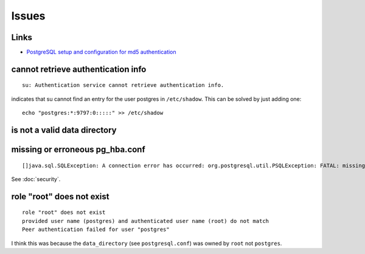 Issues
******

Links
=====

- `PostgreSQL setup and configuration for md5 authentication`_

cannot retrieve authentication info
===================================

::

  su: Authentication service cannot retrieve authentication info.

indicates that su cannot find an entry for the user postgres in
``/etc/shadow``. This can be solved by just adding one::

  echo "postgres:*:9797:0:::::" >> /etc/shadow

is not a valid data directory
=============================


missing or erroneous pg_hba.conf
================================

::

  []java.sql.SQLException: A connection error has occurred: org.postgresql.util.PSQLException: FATAL: missing or erroneous pg_hba.conf file

See :doc:`security`.

role "root" does not exist
==========================

::

  role "root" does not exist
  provided user name (postgres) and authenticated user name (root) do not match
  Peer authentication failed for user "postgres"

I think this was because the ``data_directory`` (see ``postgresql.conf``) was
owned by ``root`` not ``postgres``.


.. _`PostgreSQL setup and configuration for md5 authentication`: http://linuxpoison.blogspot.com/2008/08/postgresql-setup-and-configuration-for.html
